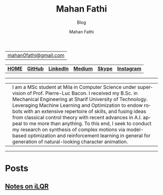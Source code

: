 #+TITLE:     Mahan Fathi
#+SUBTITLE:  Blog
#+AUTHOR:    Mahan Fathi
#+EMAIL:     mahan0fathi@gmail.com

#+LANGUAGE:  en
#+OPTIONS: d:nil num:nil toc:nil ltoc:above view:info mouse:underline
#+HTML_HEAD: <link rel="stylesheet" type="text/css" href="../stylesheet.css" />

| [[mailto:mahan0fathi@gmail.com][mahan0fathi@gmail.com]] |

| [[https://mahanfathi.github.io/][*HOME*]] | [[https://github.com/MahanFathi][*GitHub*]] | [[https://www.linkedin.com/in/mahanfathi/][*LinkedIn*]] | [[http://medium.com/@mahanfathi][*Medium*]] | [[https://join.skype.com/invite/i9CZ1i4Jegmb][*Skype*]] | [[https://www.instagram.com/8iteme/][*Instagram*]] |

-----

| [[../resources/profile_picture.jpg]] | I am a MSc student at Mila in Computer Science under supervision of Prof. Pierre-Luc Bacon. I received my B.Sc. in Mechanical Engineering at Sharif University of Technology. Leveraging Machine Learning and Optimization to endow robots with an extensive repertoire of skills, and fusing ideas from classical control theory with recent advances in A.I. appeal to me more than anything. To this end, I seek to conduct my research on synthesis of complex motions via model-based optimization and reinforcement learning in general for generation of natural-looking character animation. |

-----

* Posts
** [[file:ilqr/index.org][Notes on iLQR]]
